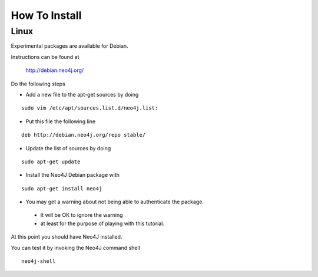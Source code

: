 How To Install
==============

Linux
-----

Experimental packages are available for Debian.

Instructions can be found at

       http://debian.neo4j.org/


Do the following steps

* Add a new file to the apt-get sources by doing

::

  sudo vim /etc/apt/sources.list.d/neo4j.list:

* Put this file the following line

::

  deb http://debian.neo4j.org/repo stable/

* Update the list of sources by doing

::

  sudo apt-get update

* Install the Neo4J Debian package with

::

  sudo apt-get install neo4j

* You may get a warning about not being able to authenticate the package. 

 * It will be OK to ignore the warning
 * at least for the purpose of playing with this tutorial.

At this point you should have Neo4J installed.

You can test it by invoking the Neo4J command shell

::

    neo4j-shell



